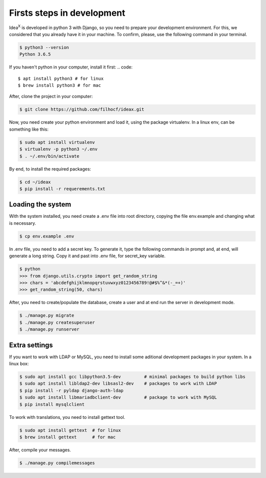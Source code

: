 Firsts steps in development
===========================

Idea\ :sup:`X` is developed in python 3 with Django, so you need to prepare your development environment. For this, we considered that you already have it in your machine. To confirm, please, use the following command in your terminal.

.. code::

  $ python3 --version
  Python 3.6.5

If you haven't python in your computer, install it first:
.. code::

  $ apt install python3 # for linux
  $ brew install python3 # for mac

After, clone the project in your computer:

.. code::

  $ git clone https://github.com/filhocf/ideax.git

Now, you need create your python environment and load it, using the package virtualenv. In a linux env, can be something like this:

.. code::

  $ sudo apt install virtualenv
  $ virtualenv -p python3 ~/.env
  $ . ~/.env/bin/activate

By end, to install the required packages:

.. code::

  $ cd ~/ideax
  $ pip install -r requerements.txt


Loading the system
------------------
With the system installed, you need create a .env file into root directory, copying the file env.example and changing what is necessary.

.. code::

    $ cp env.example .env

In .env file, you need to add a secret key. To generate it, type the following commands in prompt and, at end, will generate a long string. Copy it and past into .env file, for secret_key variable.

.. code::

    $ python
    >>> from django.utils.crypto import get_random_string
    >>> chars = 'abcdefghijklmnopqrstuvwxyz0123456789!@#$%^&*(-_=+)'
    >>> get_random_string(50, chars)


After, you need to create/populate the database, create a user and at end run the server in development mode.

.. code::

  $ ./manage.py migrate
  $ ./manage.py createsuperuser
  $ ./manage.py runserver


Extra settings
--------------
If you want to work with LDAP or MySQL, you need to install some aditional development packages in your system. In a linux box:

.. code::

  $ sudo apt install gcc libpython3.5-dev         # minimal packages to build python libs
  $ sudo apt install libldap2-dev libsasl2-dev    # packages to work with LDAP
  $ pip install -r pyldap django-auth-ldap
  $ sudo apt install libmariadbclient-dev         # package to work with MySQL
  $ pip install mysqlclient

To work with translations, you need to install gettext tool.

.. code::

  $ sudo apt install gettext  # for linux
  $ brew install gettext      # for mac

After, compile your messages.

.. code::

  $ ./manage.py compilemessages
